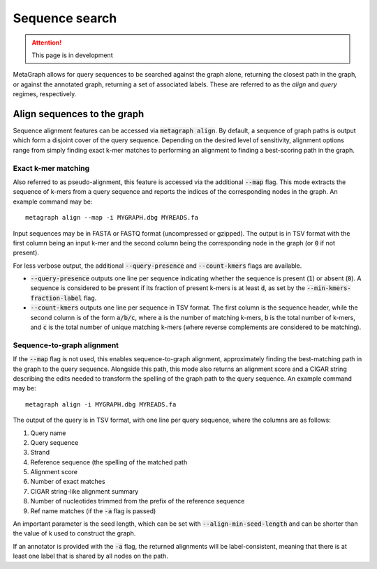.. _sequence_search:

Sequence search
===============

.. attention:: This page is in development

MetaGraph allows for query sequences to be searched against the graph alone, returning
the closest path in the graph, or against the annotated graph, returning a set of associated
labels. These are referred to as the *align* and *query* regimes, respectively.

Align sequences to the graph
-----------------------------

Sequence alignment features can be accessed via :code:`metagraph align`.
By default, a sequence of graph paths is output which form a disjoint cover of the
query sequence. Depending on the desired level of sensitivity, alignment options range
from simply finding exact k-mer matches to performing an alignment to finding a
best-scoring path in the graph.

Exact k-mer matching
^^^^^^^^^^^^^^^^^^^^
Also referred to as pseudo-alignment, this feature is accessed via the additional :code:`--map` flag.
This mode extracts the sequence of k-mers from a query sequence and reports the indices
of the corresponding nodes in the graph. An example command may be::

    metagraph align --map -i MYGRAPH.dbg MYREADS.fa

Input sequences may be in FASTA or FASTQ format (uncompressed or gzipped).
The output is in TSV format with the first column being an input k-mer and the second
column being the corresponding node in the graph (or :code:`0` if not present).

For less verbose output, the additional :code:`--query-presence` and :code:`--count-kmers`
flags are available.

- :code:`--query-presence` outputs one line per sequence indicating whether the sequence is present (:code:`1`) or absent (:code:`0`). A sequence is considered to be present if its fraction of present k-mers is at least :code:`d`, as set by the :code:`--min-kmers-fraction-label` flag.
- :code:`--count-kmers` outputs one line per sequence in TSV format. The first column is the sequence header, while the second column is of the form :code:`a/b/c`, where :code:`a` is the number of matching k-mers, :code:`b` is the total number of k-mers, and :code:`c` is the total number of unique matching k-mers (where reverse complements are considered to be matching).

Sequence-to-graph alignment
^^^^^^^^^^^^^^^^^^^^^^^^^^^
If the :code:`--map` flag is not used, this enables sequence-to-graph alignment, approximately finding the best-matching path in the graph to the query sequence. Alongside this path, this mode also returns an alignment score and a CIGAR string describing the edits needed to transform the spelling of the graph path to the query sequence. An example command may be::

    metagraph align -i MYGRAPH.dbg MYREADS.fa

The output of the query is in TSV format, with one line per query sequence, where the columns are as follows:

1. Query name
2. Query sequence
3. Strand
4. Reference sequence (the spelling of the matched path
5. Alignment score
6. Number of exact matches
7. CIGAR string-like alignment summary
8. Number of nucleotides trimmed from the prefix of the reference sequence
9. Ref name matches (if the :code:`-a` flag is passed)

An important parameter is the seed length, which can be set with :code:`--align-min-seed-length` and can be shorter than the value of k used to construct the graph.

If an annotator is provided with the :code:`-a` flag, the returned alignments will be label-consistent, meaning that there is at least one label that is shared by all nodes on the path.
